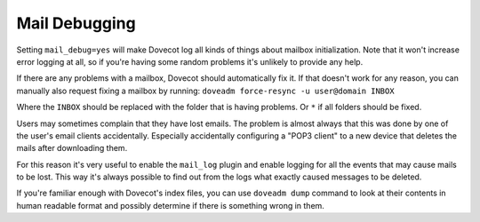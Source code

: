 .. _mail_debugging:

==================
 Mail Debugging
==================

Setting ``mail_debug=yes`` will make Dovecot log all kinds of things about mailbox initialization. Note that it won't increase error logging at all, so if you're having some random problems it's unlikely to provide any help.

If there are any problems with a mailbox, Dovecot should automatically fix it. If that doesn't work for any reason, you can manually also request fixing a mailbox by running: ``doveadm force-resync -u user@domain INBOX``

Where the ``INBOX`` should be replaced with the folder that is having problems. Or ``*`` if all folders should be fixed.

Users may sometimes complain that they have lost emails. The problem is almost always that this was done by one of the user's email clients accidentally. Especially accidentally configuring a "POP3 client" to a new device that deletes the mails after downloading them. 

For this reason it's very useful to enable the ``mail_log`` plugin and enable logging for all the events that may cause mails to be lost. This way it's always possible to find out from the logs what exactly caused messages to be deleted.

If you're familiar enough with Dovecot's index files, you can use ``doveadm dump`` command to look at their contents in human readable format and possibly determine if there is something wrong in them.